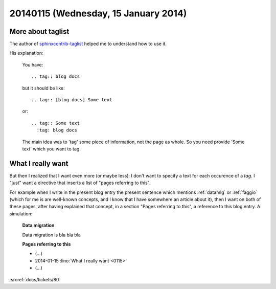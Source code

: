 =====================================
20140115 (Wednesday, 15 January 2014)
=====================================

More about taglist
------------------

The author of `sphinxcontrib-taglist
<https://github.com/spinus/sphinxcontrib-taglist>`_
helped me to understand how to use it. 
        
His explanation:


    You have::

      .. tag:: blog docs

    but it should be like::

      .. tag:: [blog docs] Some text

    or::

      .. tag:: Some text
        :tag: blog docs

    The main idea was to 'tag' some piece of information, not the page as
    whole. So you need provide 'Some text' which you want to tag.

What I really want
------------------

But then I realized that I want even more (or maybe less): I don't
want to specify a text for each occurence of a `tag`. I "just" want a
directive that inserts a list of "pages referring to this".  

For example when I write in the present blog entry the present
sentence which mentions :ref:`datamig` or :ref:`faggio` (which for me
is are well-known concepts, and I know that I have somewhere an
article about it), then I want on both of these pages, after having
explained that concept, in a section "Pages referring to this", a
reference to this blog entry. A simulation:

    **Data migration**

    Data migration is bla bla bla

    **Pages referring to this**

    - (...) 
    - 2014-01-15 :lino:`What I really want <0115>`
    - (...) 


    
:srcref:`docs/tickets/80`

